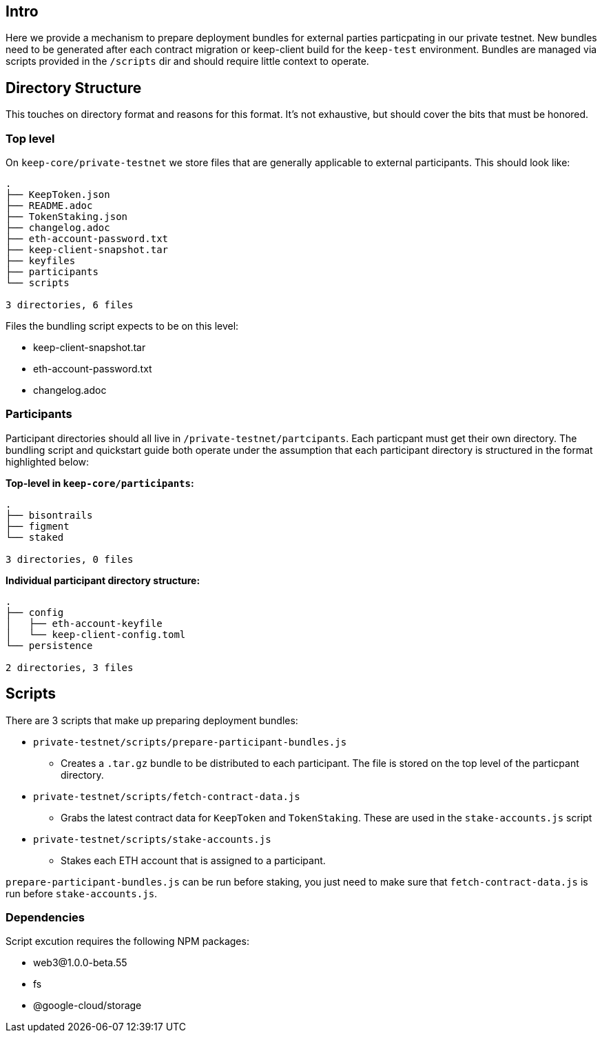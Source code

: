 == Intro

Here we provide a mechanism to prepare deployment bundles for external parties
particpating in our private testnet.  New bundles need to be generated after each
contract migration or keep-client build for the `keep-test` environment.  Bundles
are managed via scripts provided in the `/scripts` dir and should require little
context to operate.

== Directory Structure

This touches on directory format and reasons for this format.  It's not exhaustive,
but should cover the bits that must be honored.

=== Top level

On `keep-core/private-testnet` we store files that are generally applicable to
external participants.  This should look like:

```
.
├── KeepToken.json
├── README.adoc
├── TokenStaking.json
├── changelog.adoc
├── eth-account-password.txt
├── keep-client-snapshot.tar
├── keyfiles
├── participants
└── scripts

3 directories, 6 files
```

Files the bundling script expects to be on this level:

* keep-client-snapshot.tar
* eth-account-password.txt
* changelog.adoc

=== Participants

Participant directories should all live in `/private-testnet/partcipants`.
Each particpant must get their own directory.  The bundling script and quickstart
guide both operate under the assumption that each participant directory is
structured in the format highlighted below:


*Top-level in `keep-core/participants`:*
```
.
├── bisontrails
├── figment
└── staked

3 directories, 0 files
```

*Individual participant directory structure:*
```
.
├── config
│   ├── eth-account-keyfile
│   └── keep-client-config.toml
└── persistence

2 directories, 3 files
```

== Scripts

There are 3 scripts that make up preparing deployment bundles:

* `private-testnet/scripts/prepare-participant-bundles.js`
  ** Creates a `.tar.gz` bundle to be distributed to each participant.  The file
     is stored on the top level of the particpant directory.
* `private-testnet/scripts/fetch-contract-data.js`
  ** Grabs the latest contract data for `KeepToken` and `TokenStaking`.  These are
     used in the `stake-accounts.js` script
* `private-testnet/scripts/stake-accounts.js`
  ** Stakes each ETH account that is assigned to a participant.

`prepare-participant-bundles.js` can be run before staking, you just need to make sure that
`fetch-contract-data.js` is run before `stake-accounts.js`.


=== Dependencies

Script excution requires the following NPM packages:

* web3@1.0.0-beta.55
* fs
* @google-cloud/storage


